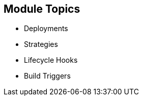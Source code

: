 == Module Topics
:noaudio:
:numbered!:

* Deployments
* Strategies
* Lifecycle Hooks
* Build Triggers


ifdef::showscript[]

=== Transcript
Welcome to Module 8 of the OpenShift Enterprise Implementation course.

In this module you learn about the value of deployments to the developer and to
 operational workflows, and you learn the different strategies you can use to
  deploy a new version of your application.

Lifecycle hooks are covered, including how to use them as build triggers, and
 you learn some practical commands to manage a redeployment or rollback.

endif::showscript[]

